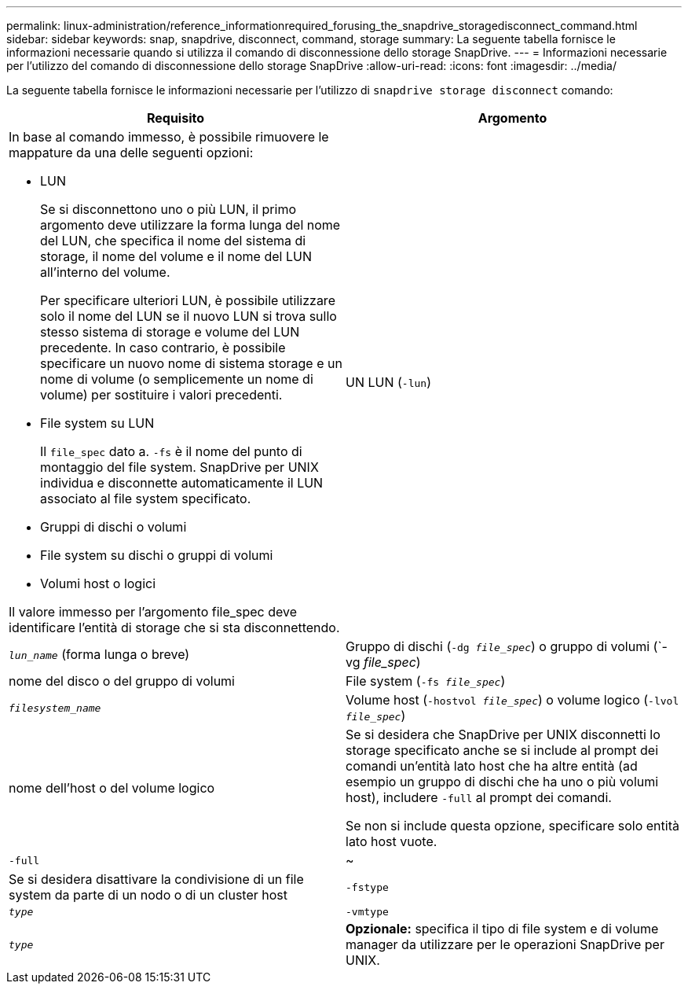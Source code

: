 ---
permalink: linux-administration/reference_informationrequired_forusing_the_snapdrive_storagedisconnect_command.html 
sidebar: sidebar 
keywords: snap, snapdrive, disconnect, command, storage 
summary: La seguente tabella fornisce le informazioni necessarie quando si utilizza il comando di disconnessione dello storage SnapDrive. 
---
= Informazioni necessarie per l'utilizzo del comando di disconnessione dello storage SnapDrive
:allow-uri-read: 
:icons: font
:imagesdir: ../media/


[role="lead"]
La seguente tabella fornisce le informazioni necessarie per l'utilizzo di `snapdrive storage disconnect` comando:

|===
| Requisito | Argomento 


 a| 
In base al comando immesso, è possibile rimuovere le mappature da una delle seguenti opzioni:

* LUN
+
Se si disconnettono uno o più LUN, il primo argomento deve utilizzare la forma lunga del nome del LUN, che specifica il nome del sistema di storage, il nome del volume e il nome del LUN all'interno del volume.

+
Per specificare ulteriori LUN, è possibile utilizzare solo il nome del LUN se il nuovo LUN si trova sullo stesso sistema di storage e volume del LUN precedente. In caso contrario, è possibile specificare un nuovo nome di sistema storage e un nome di volume (o semplicemente un nome di volume) per sostituire i valori precedenti.

* File system su LUN
+
Il `file_spec` dato a. `-fs` è il nome del punto di montaggio del file system. SnapDrive per UNIX individua e disconnette automaticamente il LUN associato al file system specificato.

* Gruppi di dischi o volumi
* File system su dischi o gruppi di volumi
* Volumi host o logici


Il valore immesso per l'argomento file_spec deve identificare l'entità di storage che si sta disconnettendo.



 a| 
UN LUN (`-lun`)
 a| 
`_lun_name_` (forma lunga o breve)



 a| 
Gruppo di dischi (`-dg _file_spec_`) o gruppo di volumi (`-vg _file_spec_)
 a| 
nome del disco o del gruppo di volumi



 a| 
File system (`-fs _file_spec_`)
 a| 
`_filesystem_name_`



 a| 
Volume host (`-hostvol _file_spec_`) o volume logico (`-lvol _file_spec_`)
 a| 
nome dell'host o del volume logico



 a| 
Se si desidera che SnapDrive per UNIX disconnetti lo storage specificato anche se si include al prompt dei comandi un'entità lato host che ha altre entità (ad esempio un gruppo di dischi che ha uno o più volumi host), includere `-full` al prompt dei comandi.

Se non si include questa opzione, specificare solo entità lato host vuote.



 a| 
`-full`
 a| 
~



 a| 
Se si desidera disattivare la condivisione di un file system da parte di un nodo o di un cluster host



 a| 
`-fstype`
 a| 
`_type_`



 a| 
`-vmtype`
 a| 
`_type_`



 a| 
*Opzionale:* specifica il tipo di file system e di volume manager da utilizzare per le operazioni SnapDrive per UNIX.

|===